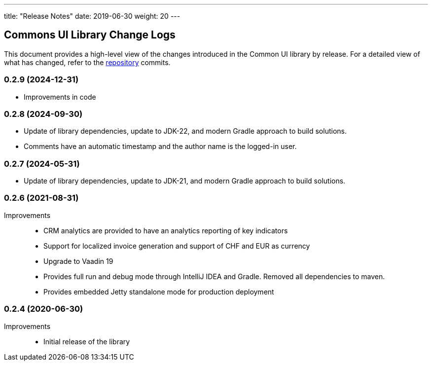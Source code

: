 ---
title: "Release Notes"
date: 2019-06-30
weight: 20
---

== Commons UI Library Change Logs

This document provides a high-level view of the changes introduced in the Common UI library by release.
For a detailed view of what has changed, refer to the https://bitbucket.org/tangly-team/tangly-os[repository] commits.

=== 0.2.9 (2024-12-31)
* Improvements in code

=== 0.2.8 (2024-09-30)

* Update of library dependencies, update to JDK-22, and modern Gradle approach to build solutions.
* Comments have an automatic timestamp and the author name is the logged-in user.

=== 0.2.7 (2024-05-31)

* Update of library dependencies, update to JDK-21, and modern Gradle approach to build solutions.

=== 0.2.6 (2021-08-31)

Improvements::

* CRM analytics are provided to have an analytics reporting of key indicators
* Support for localized invoice generation and support of CHF and EUR as currency
* Upgrade to Vaadin 19
* Provides full run and debug mode through IntelliJ IDEA and Gradle.
Removed all dependencies to maven.
* Provides embedded Jetty standalone mode for production deployment

=== 0.2.4 (2020-06-30)

Improvements::

* Initial release of the library

